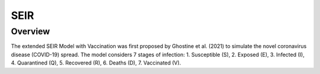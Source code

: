 SEIR
====

Overview
--------

The extended SEIR Model with Vaccination was first proposed by Ghostine et al. (2021)
to simulate the novel coronavirus disease (COVID-19) spread. The model considers 7
stages of infection:
1. Susceptible (S),
2. Exposed (E),
3. Infected (I),
4. Quarantined (Q),
5. Recovered (R),
6. Deaths (D),
7. Vaccinated (V).
